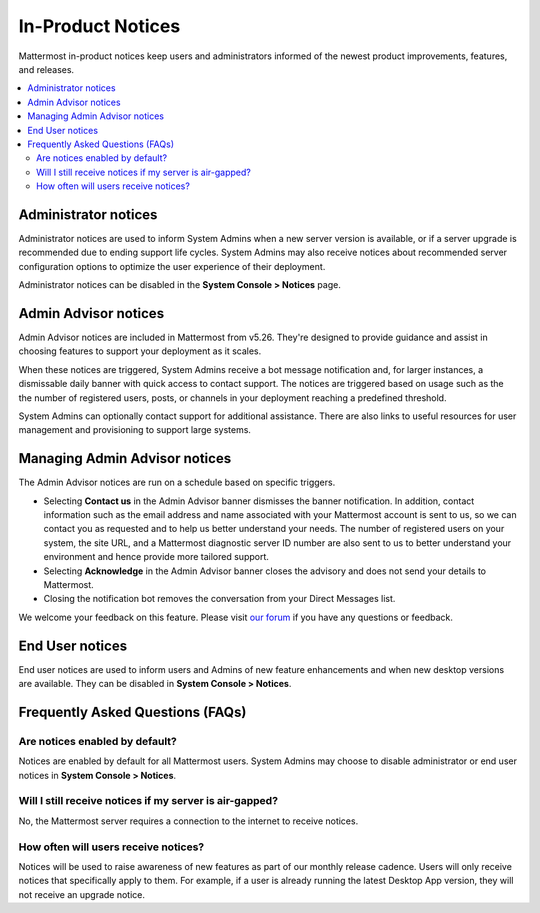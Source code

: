 In-Product Notices
==================

Mattermost in-product notices keep users and administrators informed of the newest product improvements, features, and releases.

.. contents::
  :local:

.. image:: ../images/notices.png

Administrator notices
---------------------

Administrator notices are used to inform System Admins when a new server version is available, or if a server upgrade is recommended due to ending support life cycles. System Admins may also receive notices about recommended server configuration options to optimize the user experience of their deployment.

Administrator notices can be disabled in the **System Console > Notices** page.

Admin Advisor notices
---------------------------

Admin Advisor notices are included in Mattermost from v5.26. They're designed to provide guidance and assist in choosing features to support your deployment as it scales.

When these notices are triggered, System Admins receive a bot message notification and, for larger instances, a dismissable daily banner with quick access to contact support. The notices are triggered based on usage such as the the number of registered users, posts, or channels in your deployment reaching a predefined threshold.

System Admins can optionally contact support for additional assistance. There are also links to useful resources for user management and provisioning to support large systems.

Managing Admin Advisor notices
------------------------------

The Admin Advisor notices are run on a schedule based on specific triggers.

- Selecting **Contact us** in the Admin Advisor banner dismisses the banner notification. In addition, contact information such as the email address and name associated with your Mattermost account is sent to us, so we can contact you as requested and to help us better understand your needs. The number of registered users on your system, the site URL, and a Mattermost diagnostic server ID number are also sent to us to better understand your environment and hence provide more tailored support.
- Selecting **Acknowledge** in the Admin Advisor banner closes the advisory and does not send your details to Mattermost.
- Closing the notification bot removes the conversation from your Direct Messages list.

We welcome your feedback on this feature. Please visit `our forum <https://forum.mattermost.org/t/new-admin-advisor-notifications-in-mattermost-v5-26/10263/6>`_ if you have any questions or feedback.

End User notices
----------------

End user notices are used to inform users and Admins of new feature enhancements and when new desktop versions are available. They can be disabled in **System Console > Notices**.

Frequently Asked Questions (FAQs)
---------------------------------

Are notices enabled by default?
~~~~~~~~~~~~~~~~~~~~~~~~~~~~~~~

Notices are enabled by default for all Mattermost users. System Admins may choose to disable administrator or end user notices in **System Console > Notices**.

Will I still receive notices if my server is air-gapped?
~~~~~~~~~~~~~~~~~~~~~~~~~~~~~~~~~~~~~~~~~~~~~~~~~~~~~~~~

No, the Mattermost server requires a connection to the internet to receive notices.

How often will users receive notices?
~~~~~~~~~~~~~~~~~~~~~~~~~~~~~~~~~~~~~

Notices will be used to raise awareness of new features as part of our monthly release cadence. Users will only receive notices that specifically apply to them. For example, if a user is already running the latest Desktop App version, they will not receive an upgrade notice.
